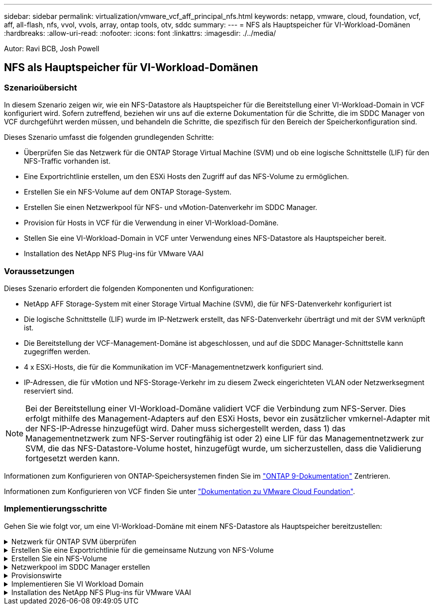 ---
sidebar: sidebar 
permalink: virtualization/vmware_vcf_aff_principal_nfs.html 
keywords: netapp, vmware, cloud, foundation, vcf, aff, all-flash, nfs, vvol, vvols, array, ontap tools, otv, sddc 
summary:  
---
= NFS als Hauptspeicher für VI-Workload-Domänen
:hardbreaks:
:allow-uri-read: 
:nofooter: 
:icons: font
:linkattrs: 
:imagesdir: ./../media/


[role="lead"]
Autor: Ravi BCB, Josh Powell



== NFS als Hauptspeicher für VI-Workload-Domänen



=== Szenarioübersicht

In diesem Szenario zeigen wir, wie ein NFS-Datastore als Hauptspeicher für die Bereitstellung einer VI-Workload-Domain in VCF konfiguriert wird. Sofern zutreffend, beziehen wir uns auf die externe Dokumentation für die Schritte, die im SDDC Manager von VCF durchgeführt werden müssen, und behandeln die Schritte, die spezifisch für den Bereich der Speicherkonfiguration sind.

Dieses Szenario umfasst die folgenden grundlegenden Schritte:

* Überprüfen Sie das Netzwerk für die ONTAP Storage Virtual Machine (SVM) und ob eine logische Schnittstelle (LIF) für den NFS-Traffic vorhanden ist.
* Eine Exportrichtlinie erstellen, um den ESXi Hosts den Zugriff auf das NFS-Volume zu ermöglichen.
* Erstellen Sie ein NFS-Volume auf dem ONTAP Storage-System.
* Erstellen Sie einen Netzwerkpool für NFS- und vMotion-Datenverkehr im SDDC Manager.
* Provision für Hosts in VCF für die Verwendung in einer VI-Workload-Domäne.
* Stellen Sie eine VI-Workload-Domain in VCF unter Verwendung eines NFS-Datastore als Hauptspeicher bereit.
* Installation des NetApp NFS Plug-ins für VMware VAAI




=== Voraussetzungen

Dieses Szenario erfordert die folgenden Komponenten und Konfigurationen:

* NetApp AFF Storage-System mit einer Storage Virtual Machine (SVM), die für NFS-Datenverkehr konfiguriert ist
* Die logische Schnittstelle (LIF) wurde im IP-Netzwerk erstellt, das NFS-Datenverkehr überträgt und mit der SVM verknüpft ist.
* Die Bereitstellung der VCF-Management-Domäne ist abgeschlossen, und auf die SDDC Manager-Schnittstelle kann zugegriffen werden.
* 4 x ESXi-Hosts, die für die Kommunikation im VCF-Managementnetzwerk konfiguriert sind.
* IP-Adressen, die für vMotion und NFS-Storage-Verkehr im zu diesem Zweck eingerichteten VLAN oder Netzwerksegment reserviert sind.



NOTE: Bei der Bereitstellung einer VI-Workload-Domäne validiert VCF die Verbindung zum NFS-Server. Dies erfolgt mithilfe des Management-Adapters auf den ESXi Hosts, bevor ein zusätzlicher vmkernel-Adapter mit der NFS-IP-Adresse hinzugefügt wird. Daher muss sichergestellt werden, dass 1) das Managementnetzwerk zum NFS-Server routingfähig ist oder 2) eine LIF für das Managementnetzwerk zur SVM, die das NFS-Datastore-Volume hostet, hinzugefügt wurde, um sicherzustellen, dass die Validierung fortgesetzt werden kann.

Informationen zum Konfigurieren von ONTAP-Speichersystemen finden Sie im link:https://docs.netapp.com/us-en/ontap["ONTAP 9-Dokumentation"] Zentrieren.

Informationen zum Konfigurieren von VCF finden Sie unter link:https://docs.vmware.com/en/VMware-Cloud-Foundation/index.html["Dokumentation zu VMware Cloud Foundation"].



=== Implementierungsschritte

Gehen Sie wie folgt vor, um eine VI-Workload-Domäne mit einem NFS-Datastore als Hauptspeicher bereitzustellen:

.Netzwerk für ONTAP SVM überprüfen
[%collapsible]
====
Vergewissern Sie sich, dass die erforderlichen logischen Schnittstellen für das Netzwerk vorhanden sind, die NFS-Datenverkehr zwischen dem ONTAP Storage-Cluster und der VI Workload Domain transportieren.

. Navigieren Sie im ONTAP-Systemmanager im linken Menü zu *Speicher-VMs* und klicken Sie auf die SVM, die für den NFS-Datenverkehr verwendet werden soll. Klicken Sie auf der Registerkarte *Übersicht* unter *NETZWERK-IP-SCHNITTSTELLEN* auf den numerischen Wert rechts von *NFS*. Überprüfen Sie in der Liste, ob die erforderlichen LIF-IP-Adressen aufgeführt sind.
+
image:vmware-vcf-aff-image03.png["Verifizieren der LIFs für SVM"]



Alternativ können Sie mit dem folgenden Befehl die LIFs, die einer SVM zugeordnet sind, über die ONTAP-CLI überprüfen:

[source, cli]
----
network interface show -vserver <SVM_NAME>
----
. Überprüfen Sie, ob die ESXi-Hosts mit dem ONTAP-NFS-Server kommunizieren können. Melden Sie sich über SSH beim ESXi Host an und pingen Sie die SVM LIF:


[source, cli]
----
vmkping <IP Address>
----

NOTE: Bei der Bereitstellung einer VI-Workload-Domäne validiert VCF die Verbindung zum NFS-Server. Dies erfolgt mithilfe des Management-Adapters auf den ESXi Hosts, bevor ein zusätzlicher vmkernel-Adapter mit der NFS-IP-Adresse hinzugefügt wird. Daher muss sichergestellt werden, dass 1) das Managementnetzwerk zum NFS-Server routingfähig ist oder 2) eine LIF für das Managementnetzwerk zur SVM, die das NFS-Datastore-Volume hostet, hinzugefügt wurde, um sicherzustellen, dass die Validierung fortgesetzt werden kann.

====
.Erstellen Sie eine Exportrichtlinie für die gemeinsame Nutzung von NFS-Volume
[%collapsible]
====
Eine Richtlinie für den Export in ONTAP System Manager erstellen, um die Zugriffssteuerung für NFS Volumes zu definieren.

. Klicken Sie im ONTAP System Manager im linken Menü auf *Speicher-VMs* und wählen Sie eine SVM aus der Liste aus.
. Suchen Sie auf der Registerkarte *Settings* *Export Policies* und klicken Sie auf den Pfeil, um darauf zuzugreifen.
+
image:vmware-vcf-aff-image06.png["Greifen Sie Auf Exportrichtlinien Zu"]

+
{Nbsp}

. Fügen Sie im Fenster *Neue Exportrichtlinie* einen Namen für die Richtlinie hinzu, klicken Sie auf die Schaltfläche *Neue Regeln hinzufügen* und dann auf die Schaltfläche *+Hinzufügen*, um mit dem Hinzufügen einer neuen Regel zu beginnen.
+
image:vmware-vcf-aff-image07.png["Neue Exportrichtlinie"]

+
{Nbsp}

. Geben Sie die IP-Adressen, den IP-Adressbereich oder das Netzwerk ein, die Sie in die Regel aufnehmen möchten. Deaktivieren Sie die Kontrollkästchen *SMB/CIFS* und *FlexCache* und treffen Sie eine Auswahl für die unten stehenden Zugriffsdetails. Die Auswahl der UNIX-Felder ist für den ESXi-Hostzugriff ausreichend.
+
image:vmware-vcf-aff-image08.png["Neue Regel speichern"]

+

NOTE: Bei der Bereitstellung einer VI-Workload-Domäne validiert VCF die Verbindung zum NFS-Server. Dies erfolgt mithilfe des Management-Adapters auf den ESXi Hosts, bevor ein zusätzlicher vmkernel-Adapter mit der NFS-IP-Adresse hinzugefügt wird. Daher muss sichergestellt werden, dass die Exportrichtlinie das VCF-Managementnetzwerk umfasst, damit die Validierung fortgesetzt werden kann.

. Nachdem alle Regeln eingegeben wurden, klicken Sie auf die Schaltfläche *Speichern*, um die neue Exportrichtlinie zu speichern.
. Alternativ können Sie Richtlinien und Regeln für den Export in der ONTAP CLI erstellen. Weitere Informationen finden Sie in den Schritten zum Erstellen einer Exportrichtlinie und zum Hinzufügen von Regeln in der ONTAP-Dokumentation.
+
** Verwenden Sie die ONTAP-CLI für link:https://docs.netapp.com/us-en/ontap/nfs-config/create-export-policy-task.html["Erstellen Sie eine Exportrichtlinie"].
** Verwenden Sie die ONTAP-CLI für link:https://docs.netapp.com/us-en/ontap/nfs-config/add-rule-export-policy-task.html["Fügen Sie eine Regel zu einer Exportrichtlinie hinzu"].




====
.Erstellen Sie ein NFS-Volume
[%collapsible]
====
Erstellen Sie ein NFS-Volume auf dem ONTAP-Speichersystem, das als Datastore in der Workload-Domain-Bereitstellung verwendet werden soll.

. Navigieren Sie im ONTAP-Systemmanager im linken Menü zu *Speicher > Volumes* und klicken Sie auf *+Hinzufügen*, um ein neues Volume zu erstellen.
+
image:vmware-vcf-aff-image09.png["Neues Volume hinzufügen"]

+
{Nbsp}

. Fügen Sie einen Namen für das Volume hinzu, füllen Sie die gewünschte Kapazität aus und wählen Sie die Storage-VM aus, die das Volume hosten soll. Klicken Sie auf *Weitere Optionen*, um fortzufahren.
+
image:vmware-vcf-aff-image10.png["Fügen Sie Volume-Details hinzu"]

+
{Nbsp}

. Wählen Sie unter Zugriffsberechtigungen die Exportrichtlinie aus, die das VCF-Verwaltungsnetzwerk oder die IP-Adresse und die NFS-Netzwerk-IP-Adressen umfasst, die sowohl für die Validierung des NFS-Servers als auch für den NFS-Datenverkehr verwendet werden.
+
image:vmware-vcf-aff-image11.png["Fügen Sie Volume-Details hinzu"]

+
+
{Nbsp}

+

NOTE: Bei der Bereitstellung einer VI-Workload-Domäne validiert VCF die Verbindung zum NFS-Server. Dies erfolgt mithilfe des Management-Adapters auf den ESXi Hosts, bevor ein zusätzlicher vmkernel-Adapter mit der NFS-IP-Adresse hinzugefügt wird. Daher muss sichergestellt werden, dass 1) das Managementnetzwerk zum NFS-Server routingfähig ist oder 2) eine LIF für das Managementnetzwerk zur SVM, die das NFS-Datastore-Volume hostet, hinzugefügt wurde, um sicherzustellen, dass die Validierung fortgesetzt werden kann.

. Alternativ können ONTAP Volumes auch über die ONTAP CLI erstellt werden. Weitere Informationen finden Sie im link:https://docs.netapp.com/us-en/ontap-cli-9141//lun-create.html["lun erstellen"] In der Dokumentation zu ONTAP-Befehlen.


====
.Netzwerkpool im SDDC Manager erstellen
[%collapsible]
====
Vor der Inbetriebnahme der ESXi-Hosts muss ein Arbeitspool im SDDC Manager erstellt werden, um sie in einer VI-Workload-Domäne bereitzustellen. Der Netzwerkpool muss die Netzwerkinformationen und IP-Adressbereiche für VMkernel-Adapter enthalten, die für die Kommunikation mit dem NFS-Server verwendet werden sollen.

. Navigieren Sie von der SDDC Manager-Weboberfläche aus im linken Menü zu *Netzwerkeinstellungen* und klicken Sie auf die Schaltfläche *+ Netzwerkpool erstellen*.
+
image:vmware-vcf-aff-image04.png["Erstellen Sie Einen Netzwerkpool"]

+
{Nbsp}

. Geben Sie einen Namen für den Netzwerkpool ein, aktivieren Sie das Kontrollkästchen für NFS, und geben Sie alle Netzwerkdetails ein. Wiederholen Sie dies für die vMotion Netzwerkinformationen.
+
image:vmware-vcf-aff-image05.png["Netzwerk-Pool-Konfiguration"]

+
{Nbsp}

. Klicken Sie auf die Schaltfläche *Speichern*, um die Erstellung des Netzwerkpools abzuschließen.


====
.Provisionswirte
[%collapsible]
====
Bevor ESXi-Hosts als Workload-Domäne bereitgestellt werden können, müssen sie dem Bestand des SDDC-Managers hinzugefügt werden. Dazu gehören die Bereitstellung der erforderlichen Informationen, die bestandende Validierung und der Beginn des Inbetriebnahmeprozesses.

Weitere Informationen finden Sie unter link:https://docs.vmware.com/en/VMware-Cloud-Foundation/5.1/vcf-admin/GUID-45A77DE0-A38D-4655-85E2-BB8969C6993F.html["Provisionswirte"] Im VCF-Administrationshandbuch.

. Navigieren Sie von der SDDC-Manager-Oberfläche aus im linken Menü zu *Hosts* und klicken Sie auf die Schaltfläche *Provision Hosts*.
+
image:vmware-vcf-aff-image16.png["Starten Sie provisions-Hosts"]

+
{Nbsp}

. Die erste Seite ist eine Checkliste für Voraussetzungen. Markieren Sie alle Voraussetzungen, und aktivieren Sie alle Kontrollkästchen, um fortzufahren.
+
image:vmware-vcf-aff-image17.png["Voraussetzungen bestätigen"]

+
{Nbsp}

. Füllen Sie im Fenster *Host Addition and Validation* die Felder *Host FQDN*, *Storage Type*, *Network Pool* aus, die die für die Workload-Domain zu verwendenden vMotion- und NFS-Speicher-IP-Adressen sowie die Anmeldeinformationen für den Zugriff auf den ESXi-Host enthalten. Klicken Sie auf *Add*, um den Host zur Gruppe der zu validierenden Hosts hinzuzufügen.
+
image:vmware-vcf-aff-image18.png["Fenster „Host Addition and Validation“"]

+
{Nbsp}

. Wenn alle zu validierenden Hosts hinzugefügt wurden, klicken Sie auf die Schaltfläche *Alle validieren*, um fortzufahren.
. Wenn alle Hosts validiert sind, klicken Sie auf *Weiter*, um fortzufahren.
+
image:vmware-vcf-aff-image19.png["Alle validieren und auf Weiter klicken"]

+
{Nbsp}

. Überprüfen Sie die Liste der Hosts, die beauftragt werden sollen, und klicken Sie auf die Schaltfläche *Provision*, um den Prozess zu starten. Überwachen Sie den Inbetriebnahmeprozess im SDDC-Manager im Aufgabenbereich.
+
image:vmware-vcf-aff-image20.png["Alle validieren und auf Weiter klicken"]



====
.Implementieren Sie VI Workload Domain
[%collapsible]
====
Die Implementierung von VI-Workload-Domänen erfolgt über die Schnittstelle des VCF Cloud Manager. Hier werden nur die Schritte in Bezug auf die Speicherkonfiguration dargestellt.

Schritt-für-Schritt-Anweisungen zur Bereitstellung einer VI-Workload-Domäne finden Sie unter link:https://docs.vmware.com/en/VMware-Cloud-Foundation/5.1/vcf-admin/GUID-E64CEFDD-DCA2-4D19-B5C5-D8ABE66407B8.html#GUID-E64CEFDD-DCA2-4D19-B5C5-D8ABE66407B8["Stellen Sie eine VI-Workload-Domäne über die SDDC Manager-Benutzeroberfläche bereit"].

. Klicken Sie im SDDC Manager Dashboard auf *+ Workload Domain* in der oberen rechten Ecke, um eine neue Workload Domain zu erstellen.
+
image:vmware-vcf-aff-image12.png["Neue Workload-Domäne erstellen"]

+
{Nbsp}

. Füllen Sie im VI Configuration Wizard die Abschnitte für *Allgemeine Informationen, Cluster, Datenverarbeitung, Netzwerk* und *Host Selection* nach Bedarf aus.


Informationen zum Ausfüllen der im VI-Konfigurationsassistenten erforderlichen Informationen finden Sie unter link:https://docs.vmware.com/en/VMware-Cloud-Foundation/5.1/vcf-admin/GUID-E64CEFDD-DCA2-4D19-B5C5-D8ABE66407B8.html#GUID-E64CEFDD-DCA2-4D19-B5C5-D8ABE66407B8["Stellen Sie eine VI-Workload-Domäne über die SDDC Manager-Benutzeroberfläche bereit"].

+
image:vmware-vcf-aff-image13.png["VI-Konfigurationsassistent"]

. Füllen Sie im Abschnitt NFS-Storage den Datenspeichernamen, den Ordner-Bereitstellungspunkt des NFS-Volume und die IP-Adresse der logischen Schnittstelle des ONTAP NFS-Storage VM aus.
+
image:vmware-vcf-aff-image14.png["NFS-Speicherinformationen hinzufügen"]

+
{Nbsp}

. Führen Sie im VI Configuration Wizard die Schritte Switch Configuration und License aus, und klicken Sie dann auf *Finish*, um die Erstellung der Workload Domain zu starten.
+
image:vmware-vcf-aff-image15.png["Schließen Sie den VI-Konfigurationsassistenten ab"]

+
{Nbsp}

. Überwachen Sie den Prozess und beheben Sie alle während des Prozesses auftretenden Validierungsprobleme.


====
.Installation des NetApp NFS Plug-ins für VMware VAAI
[%collapsible]
====
Das NetApp-NFS-Plug-in für VMware VAAI integriert die auf dem ESXi-Host installierten VMware Virtual Disk Libraries und bietet höhere Performance-Klonvorgänge, die schneller abgeschlossen werden können. Dies wird empfohlen, wenn Sie ONTAP Storage-Systeme mit VMware vSphere verwenden.

Schritt-für-Schritt-Anweisungen zum Bereitstellen des NetApp-NFS-Plug-ins für VMware VAAI finden Sie unter link:https://docs.netapp.com/us-en/nfs-plugin-vmware-vaai/task-install-netapp-nfs-plugin-for-vmware-vaai.html["Installation des NetApp NFS Plug-ins für VMware VAAI"].

====